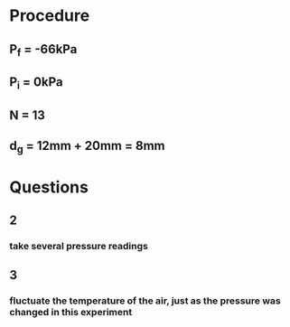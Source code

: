* Procedure
** P_f = -66kPa
** P_i = 0kPa
** N = 13
** d_g = 12mm + 20mm = 8mm
* Questions
** 2
*** take several pressure readings
** 3
*** fluctuate the temperature of the air, just as the pressure was changed in this experiment
